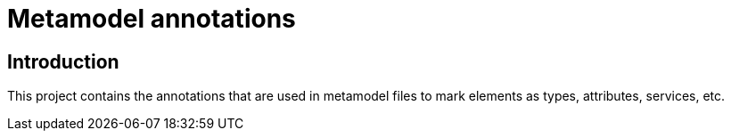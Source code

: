 = Metamodel annotations

== Introduction

This project contains the annotations that are used in metamodel files to mark
elements as types, attributes, services, etc.
